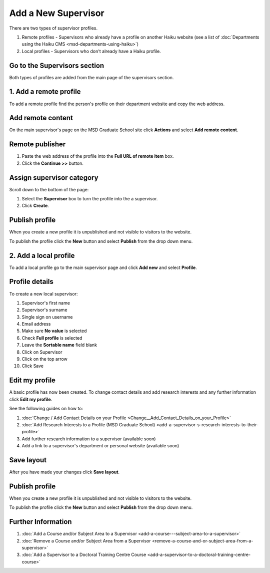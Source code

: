 Add a New Supervisor
====================

There are two types of supervisor profiles. 

#. Remote profiles - Supervisors who already have a profile on another Haiku website (see a list of :doc:`Departments using the Haiku CMS <msd-departments-using-haiku>`)
#. Local profiles - Supervisors who don't already have a Haiku profile. 

Go to the Supervisors section
-----------------------------

.. image:: images/add-a-new-supervisor/go-to-the-supervisors-section.png
   :alt: 
   :height: 301px
   :width: 616px
   :align: center


Both types of profiles are added from the main page of the supervisors section. 

1. Add a remote profile
-----------------------

.. image:: images/add-a-new-supervisor/1-add-a-remote-profile.png
   :alt: 
   :height: 331px
   :width: 632px
   :align: center


To add a remote profile find the person's profile on their department website and copy the web address. 

Add remote content
------------------

.. image:: images/add-a-new-supervisor/add-remote-content.png
   :alt: 
   :height: 339px
   :width: 624px
   :align: center


On the main supervisor's page on the MSD Graduate School site click **Actions** and select **Add remote content**.

Remote publisher
----------------

.. image:: images/add-a-new-supervisor/remote-publisher.png
   :alt: 
   :height: 339px
   :width: 545px
   :align: center


#. Paste the web address of the profile into the **Full URL of remote item** box.
#. Click the **Continue >>** button.

Assign supervisor category
--------------------------

.. image:: images/add-a-new-supervisor/assign-supervisor-category.png
   :alt: 
   :height: 420px
   :width: 501px
   :align: center


Scroll down to the bottom of the page:

#. Select the **Supervisor** box to turn the profile into the a supervisor.
#. Click **Create**.

Publish profile
---------------

.. image:: images/add-a-new-supervisor/publish-profile.png
   :alt: 
   :height: 269px
   :width: 345px
   :align: center


When you create a new profile it is unpublished and not visible to visitors to the website. 

To publish the profile click the **New** button and select **Publish** from the drop down menu. 

2. Add a local profile
----------------------

.. image:: images/add-a-new-supervisor/2-add-a-local-profile.png
   :alt: 
   :height: 247px
   :width: 385px
   :align: center


To add a local profile go to the main supervisor page and click **Add new** and select **Profile**.

Profile details
---------------

.. image:: images/add-a-new-supervisor/profile-details.png
   :alt: 
   :height: 1341px
   :width: 737px
   :align: center


To create a new local supervisor:

#. Supervisor's first name
#. Supervisor's surname
#. Single sign on username 
#. Email address
#. Make sure **No value** is selected
#. Check **Full profile** is selected
#. Leave the **Sortable name** field blank
#. Click on Supervisor
#. Click on the top arrow
#. Click Save

Edit my profile
---------------

.. image:: images/add-a-new-supervisor/edit-my-profile.png
   :alt: 
   :height: 335px
   :width: 413px
   :align: center


A basic profile has now been created. To change contact details and add research interests and any further information click **Edit my profile**.

See the following guides on how to:

#. :doc:`Change / Add Contact Details on your Profile <Change__Add_Contact_Details_on_your_Profile>`
#. :doc:`Add Research Interests to a Profile (MSD Graduate School) <add-a-supervisor-s-research-interests-to-their-profile>`
#. Add further research information to a supervisor (available soon)
#. Add a link to a supervisor's department or personal website (available soon)

Save layout
-----------

.. image:: images/add-a-new-supervisor/save-layout.png
   :alt: 
   :height: 252px
   :width: 415px
   :align: center


After you have made your changes click **Save layout**. 

Publish profile
---------------

.. image:: images/add-a-new-supervisor/publish-profile-1.png
   :alt: 
   :height: 269px
   :width: 345px
   :align: center


When you create a new profile it is unpublished and not visible to visitors to the website. 

To publish the profile click the **New** button and select **Publish** from the drop down menu. 

Further Information
-------------------

#. :doc:`Add a Course and/or Subject Area to a Supervisor <add-a-course---subject-area-to-a-supervisor>`
#. :doc:`Remove a Course and/or Subject Area from a Supervisor <remove-a-course-and-or-subject-area-from-a-supervisor>`
#. :doc:`Add a Supervisor to a Doctoral Training Centre Course <add-a-supervisor-to-a-doctoral-training-centre-course>`